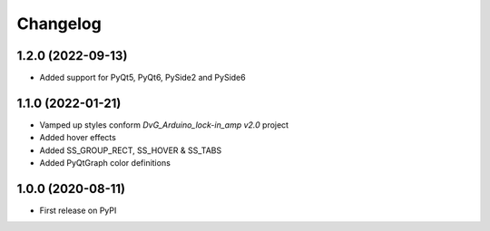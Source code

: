 Changelog
=========

1.2.0 (2022-09-13)
------------------
* Added support for PyQt5, PyQt6, PySide2 and PySide6

1.1.0 (2022-01-21)
------------------
* Vamped up styles conform `DvG_Arduino_lock-in_amp v2.0` project
* Added hover effects
* Added SS_GROUP_RECT, SS_HOVER & SS_TABS
* Added PyQtGraph color definitions

1.0.0 (2020-08-11)
------------------
* First release on PyPI
